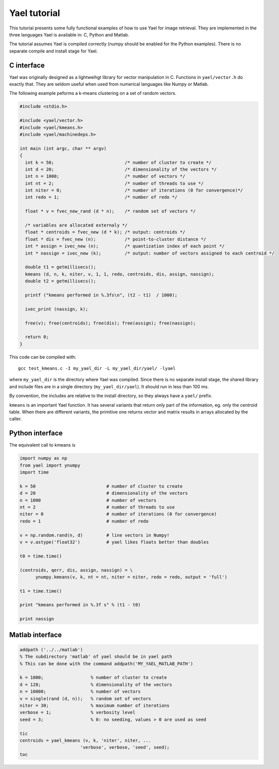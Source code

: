 
Yael tutorial
=============

This tutorial presents some fully functional examples of how to use
Yael for image retrieval. They are implemented in the three languages
Yael is available in: C, Python and Matlab. 

The tutorial assumes Yael is compiled correctly (numpy should be
enabled for the Python examples). There is no separate compile and
install stage for Yael.


C interface 
-----------

Yael was originally designed as a lightweihgt library for vector
manipulation in C. Functions in ``yael/vector.h`` do exactly
that. They are seldom useful when used from numerical languages like
Numpy or Matlab.

The following example peforms a k-means clustering on a set of random
vectors.

.. code-block:: c
  
  #include <stdio.h>
  
  #include <yael/vector.h>
  #include <yael/kmeans.h>
  #include <yael/machinedeps.h>
  
  int main (int argc, char ** argv)
  {
    int k = 50;                           /* number of cluster to create */
    int d = 20;                           /* dimensionality of the vectors */
    int n = 1000;                         /* number of vectors */
    int nt = 2;                           /* number of threads to use */
    int niter = 0;                        /* number of iterations (0 for convergence)*/
    int redo = 1;                         /* number of redo */
  
    float * v = fvec_new_rand (d * n);    /* random set of vectors */
  
    /* variables are allocated externaly */
    float * centroids = fvec_new (d * k); /* output: centroids */
    float * dis = fvec_new (n);           /* point-to-cluster distance */
    int * assign = ivec_new (n);          /* quantization index of each point */
    int * nassign = ivec_new (k);         /* output: number of vectors assigned to each centroid */
  
    double t1 = getmillisecs();
    kmeans (d, n, k, niter, v, 1, 1, redo, centroids, dis, assign, nassign);
    double t2 = getmillisecs();
  
    printf ("kmeans performed in %.3fs\n", (t2 - t1)  / 1000);
    
    ivec_print (nassign, k);
  
    free(v); free(centroids); free(dis); free(assign); free(nassign);

    return 0;
  }

This code can be compiled with::

  gcc test_kmeans.c -I my_yael_dir -L my_yael_dir/yael/ -lyael

where ``my_yael_dir`` is the directory where Yael was compiled. Since
there is no separate install stage, the shared library and include files are
in a single directory (``my_yael_dir/yael``). It should run in less than 100 ms.

By convention, the includes are relative to the install directory,
so they always have a ``yael/`` prefix.

``kmeans`` is an important Yael function. It has several variants that
return only part of the information, eg. only the centroid table. When
there are different variants, the primitive one returns vector and
matrix results in arrays allocated by the caller. 




Python interface 
----------------

The equivalent call to kmeans is

.. code-block:: python

  import numpy as np  
  from yael import ynumpy
  import time

  k = 50                           # number of cluster to create 
  d = 20                           # dimensionality of the vectors 
  n = 1000                         # number of vectors 
  nt = 2                           # number of threads to use 
  niter = 0                        # number of iterations (0 for convergence)
  redo = 1                         # number of redo 

  v = np.random.rand(n, d)         # line vectors in Numpy!
  v = v.astype('float32')          # yael likes floats better than doubles
  
  t0 = time.time()

  (centroids, qerr, dis, assign, nassign) = \
        ynumpy.kmeans(v, k, nt = nt, niter = niter, redo = redo, output = 'full')
    
  t1 = time.time()

  print "kmeans performed in %.3f s" % (t1 - t0)

  print nassign
  

Matlab interface 
----------------

.. code-block:: matlab

  addpath ('../../matlab')
  % The subdirectory 'matlab' of yael should be in yael path
  % This can be done with the command addpath('MY_YAEL_MATLAB_PATH')
  
  k = 1000;                  % number of cluster to create
  d = 128;                   % dimensionality of the vectors
  n = 10000;                 % number of vectors
  v = single(rand (d, n));   % random set of vectors 
  niter = 30;                % maximum number of iterations
  verbose = 1;               % verbosity level
  seed = 3;                  % 0: no seeding, values > 0 are used as seed

  tic
  centroids = yael_kmeans (v, k, 'niter', niter, ...
			 'verbose', verbose, 'seed', seed);
  toc

  